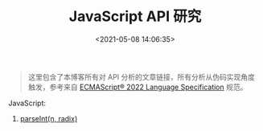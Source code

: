 #+TITLE: JavaScript API 研究
#+DATE: <2021-05-08 14:06:35>
#+TAGS[]: web, javascript, api
#+CATEGORIES[]: web, javascript
#+LANGUAGE: zh-cn
#+STARTUP: indent

#+begin_quote
这里包含了本博客所有对 API 分析的文章链接，所有分析从伪码实现角度触发，参考来自
[[https://tc39.es/ecma262/][ECMAScript® 2022 Language Specification]] 规范。
#+end_quote


JavaScript:

1. [[/web/apis/js-api-number-parseint/][parseInt(n, radix)]]
